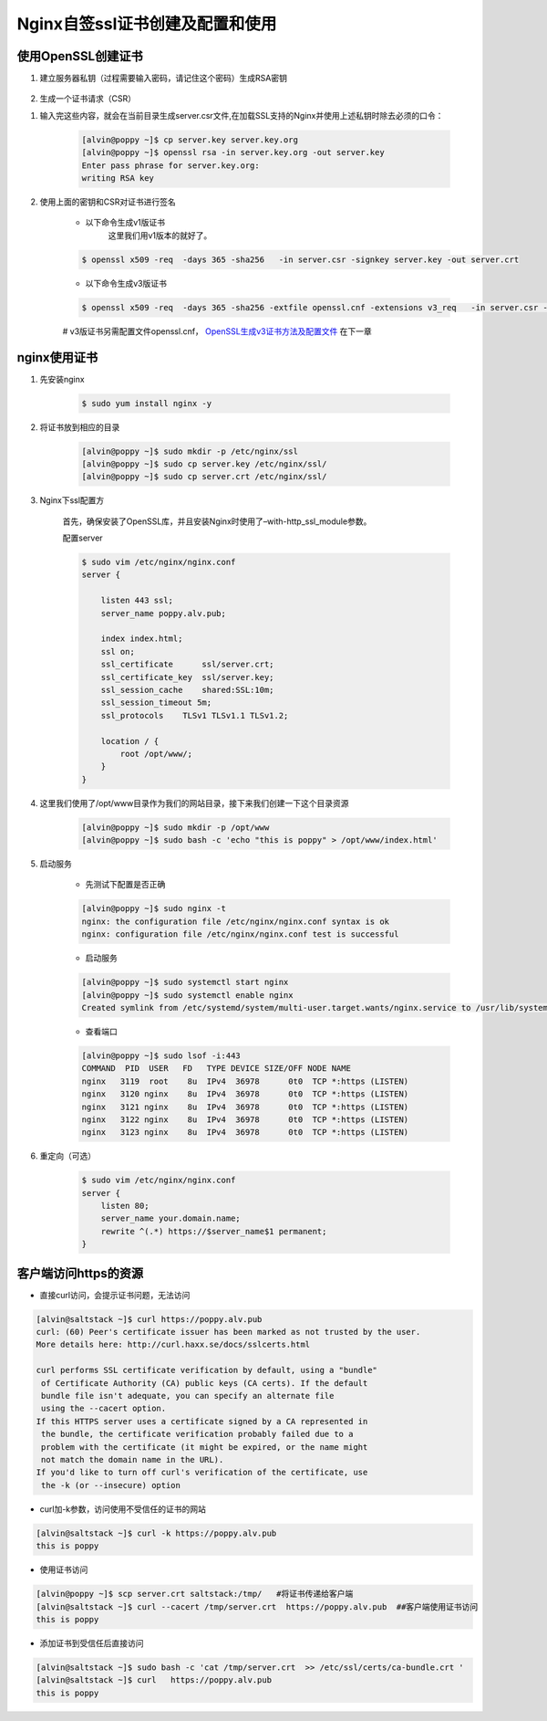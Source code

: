 Nginx自签ssl证书创建及配置和使用
#####################################


使用OpenSSL创建证书
=========================

#. 建立服务器私钥（过程需要输入密码，请记住这个密码）生成RSA密钥

    .. code-block:: bash
        :emphasize-lines: 1
        :linenos:

        [alvin@poppy ~]$ openssl genrsa -des3 -out server.key 1024
        Generating RSA private key, 1024 bit long modulus
        ............++++++
        ....++++++
        e is 65537 (0x10001)
        Enter pass phrase for server.key:
        Verifying - Enter pass phrase for server.key:
        [alvin@poppy ~]$ ll server.key
        -rw-r--r--. 1 alvin sophiroth 963 Aug 24 09:08 server.key

#. 生成一个证书请求（CSR）


.. code-block:: bash
    :linenos:
    :emphasize-lines:  1,2,10-16

    [alvin@poppy ~]$ openssl req -new -key server.key -out server.csr
    Enter pass phrase for server.key:           ##之前输入的密码
    You are about to be asked to enter information that will be incorporated
    into your certificate request.
    What you are about to enter is what is called a Distinguished Name or a DN.
    There are quite a few fields but you can leave some blank
    For some fields there will be a default value,
    If you enter '.', the field will be left blank.
    -----
    Country Name (2 letter code) [XX]:CN           ##国家
    State or Province Name (full name) []:Shanghai      ##区域或省份
    Locality Name (eg, city) [Default City]:Shanghai        ##地区局部名字
    Organization Name (eg, company) [Default Company Ltd]:Sophiroth     ## 机构名称：填写公司名
    Organizational Unit Name (eg, section) []:IT        ## 组织单位名称:部门名称
    Common Name (eg, your name or your server s hostname) []:poppy.alv.pub  ##网站域名，非常重要，填写你要用于访问的域名
    Email Address []:alvin.wan.cn@hotmail.com           ##邮箱地址

    Please enter the following 'extra' attributes
    to be sent with your certificate request
    A challenge password []:            ##输入一个密码，可直接回车
    An optional company name []:        ##一个可选的公司名称，可直接回车

#. 输入完这些内容，就会在当前目录生成server.csr文件,在加载SSL支持的Nginx并使用上述私钥时除去必须的口令：

    .. code-block:: bash

        [alvin@poppy ~]$ cp server.key server.key.org
        [alvin@poppy ~]$ openssl rsa -in server.key.org -out server.key
        Enter pass phrase for server.key.org:
        writing RSA key

#. 使用上面的密钥和CSR对证书进行签名

    - 以下命令生成v1版证书
        这里我们用v1版本的就好了。

    .. code-block:: bash

        $ openssl x509 -req  -days 365 -sha256   -in server.csr -signkey server.key -out server.crt

    - 以下命令生成v3版证书

    .. code-block:: bash

        $ openssl x509 -req  -days 365 -sha256 -extfile openssl.cnf -extensions v3_req   -in server.csr -signkey server.key -out server.crt

    #  v3版证书另需配置文件openssl.cnf， `OpenSSL生成v3证书方法及配置文件 <./008-openssl_v3.html>`__ 在下一章

nginx使用证书
======================

#. 先安装nginx

    .. code-block:: bash

        $ sudo yum install nginx -y

#. 将证书放到相应的目录

    .. code-block:: bash

        [alvin@poppy ~]$ sudo mkdir -p /etc/nginx/ssl
        [alvin@poppy ~]$ sudo cp server.key /etc/nginx/ssl/
        [alvin@poppy ~]$ sudo cp server.crt /etc/nginx/ssl/

#. Nginx下ssl配置方

    首先，确保安装了OpenSSL库，并且安装Nginx时使用了–with-http_ssl_module参数。

    配置server

    .. code-block:: bash

        $ sudo vim /etc/nginx/nginx.conf
        server {

            listen 443 ssl;
            server_name poppy.alv.pub;

            index index.html;
            ssl on;
            ssl_certificate      ssl/server.crt;
            ssl_certificate_key  ssl/server.key;
            ssl_session_cache    shared:SSL:10m;
            ssl_session_timeout 5m;
            ssl_protocols    TLSv1 TLSv1.1 TLSv1.2;

            location / {
                root /opt/www/;
            }
        }

#. 这里我们使用了/opt/www目录作为我们的网站目录，接下来我们创建一下这个目录资源

    .. code-block:: bash

        [alvin@poppy ~]$ sudo mkdir -p /opt/www
        [alvin@poppy ~]$ sudo bash -c 'echo "this is poppy" > /opt/www/index.html'


#. 启动服务

    - 先测试下配置是否正确

    .. code-block:: bash

        [alvin@poppy ~]$ sudo nginx -t
        nginx: the configuration file /etc/nginx/nginx.conf syntax is ok
        nginx: configuration file /etc/nginx/nginx.conf test is successful

    - 启动服务

    .. code-block:: bash

        [alvin@poppy ~]$ sudo systemctl start nginx
        [alvin@poppy ~]$ sudo systemctl enable nginx
        Created symlink from /etc/systemd/system/multi-user.target.wants/nginx.service to /usr/lib/systemd/system/nginx.service.

    - 查看端口

    .. code-block:: bash

        [alvin@poppy ~]$ sudo lsof -i:443
        COMMAND  PID  USER   FD   TYPE DEVICE SIZE/OFF NODE NAME
        nginx   3119  root    8u  IPv4  36978      0t0  TCP *:https (LISTEN)
        nginx   3120 nginx    8u  IPv4  36978      0t0  TCP *:https (LISTEN)
        nginx   3121 nginx    8u  IPv4  36978      0t0  TCP *:https (LISTEN)
        nginx   3122 nginx    8u  IPv4  36978      0t0  TCP *:https (LISTEN)
        nginx   3123 nginx    8u  IPv4  36978      0t0  TCP *:https (LISTEN)

#. 重定向（可选）

    .. code-block:: bash

        $ sudo vim /etc/nginx/nginx.conf
        server {
            listen 80;
            server_name your.domain.name;
            rewrite ^(.*) https://$server_name$1 permanent;
        }


客户端访问https的资源
=====================

- 直接curl访问，会提示证书问题，无法访问

.. code-block:: bash


    [alvin@saltstack ~]$ curl https://poppy.alv.pub
    curl: (60) Peer's certificate issuer has been marked as not trusted by the user.
    More details here: http://curl.haxx.se/docs/sslcerts.html

    curl performs SSL certificate verification by default, using a "bundle"
     of Certificate Authority (CA) public keys (CA certs). If the default
     bundle file isn't adequate, you can specify an alternate file
     using the --cacert option.
    If this HTTPS server uses a certificate signed by a CA represented in
     the bundle, the certificate verification probably failed due to a
     problem with the certificate (it might be expired, or the name might
     not match the domain name in the URL).
    If you'd like to turn off curl's verification of the certificate, use
     the -k (or --insecure) option

- curl加-k参数，访问使用不受信任的证书的网站

.. code-block:: bash

    [alvin@saltstack ~]$ curl -k https://poppy.alv.pub
    this is poppy



- 使用证书访问

.. code-block:: bash

    [alvin@poppy ~]$ scp server.crt saltstack:/tmp/   #将证书传递给客户端
    [alvin@saltstack ~]$ curl --cacert /tmp/server.crt  https://poppy.alv.pub  ##客户端使用证书访问
    this is poppy


- 添加证书到受信任后直接访问

.. code-block:: bash

    [alvin@saltstack ~]$ sudo bash -c 'cat /tmp/server.crt  >> /etc/ssl/certs/ca-bundle.crt '
    [alvin@saltstack ~]$ curl   https://poppy.alv.pub
    this is poppy

